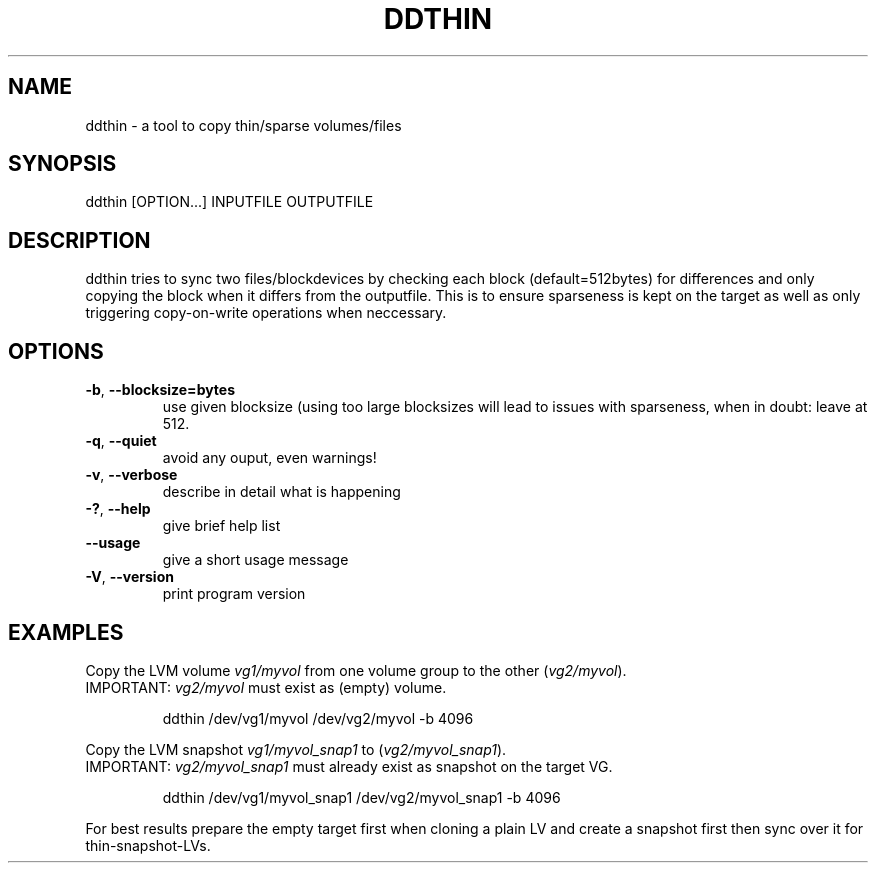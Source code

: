 .TH DDTHIN 1 
.SH NAME
.PP
ddthin - a tool to copy thin/sparse volumes/files
.SH SYNOPSIS
.PP
ddthin [OPTION\&...] INPUTFILE OUTPUTFILE
.SH DESCRIPTION
.PP
ddthin tries to sync two files/blockdevices by checking each block
(default=512bytes) for differences and only copying the block when it
differs from the outputfile.
This is to ensure sparseness is kept on the target as well as only
triggering copy-on-write operations when neccessary.
.SH OPTIONS
.TP
.BR \-b ", " \-\-blocksize=bytes\fR
use given blocksize (using too large blocksizes will lead to issues with sparseness, when in doubt: leave at 512.
.TP
.BR \-q ", " \-\-quiet\fR
avoid any ouput, even warnings!
.TP
.BR \-v ", " \-\-verbose\fR
describe in detail what is happening
.TP
.BR \-? ", "  \-\-help\fR
give brief help list
.TP
.BR \-\-usage\fR
give a short usage message
.TP
.BR \-V ", " \-\-version\fR
print program version

.SH EXAMPLES
.nf
.RE
Copy the LVM volume \fIvg1/myvol\fR from one volume group to the other (\fIvg2/myvol\fR). 
IMPORTANT: \fIvg2/myvol\fR must exist as (empty) volume.

.RS
ddthin /dev/vg1/myvol /dev/vg2/myvol -b 4096\fR

.RE
Copy the LVM snapshot \fIvg1/myvol_snap1\fR to (\fIvg2/myvol_snap1\fR). 
IMPORTANT: \fIvg2/myvol_snap1\fR must already exist as snapshot on the target VG.

.RS
ddthin /dev/vg1/myvol_snap1 /dev/vg2/myvol_snap1 -b 4096\fR

.fi

.RE
For best results prepare the empty target first when cloning a plain LV and create a snapshot first then sync over it for thin-snapshot-LVs.

